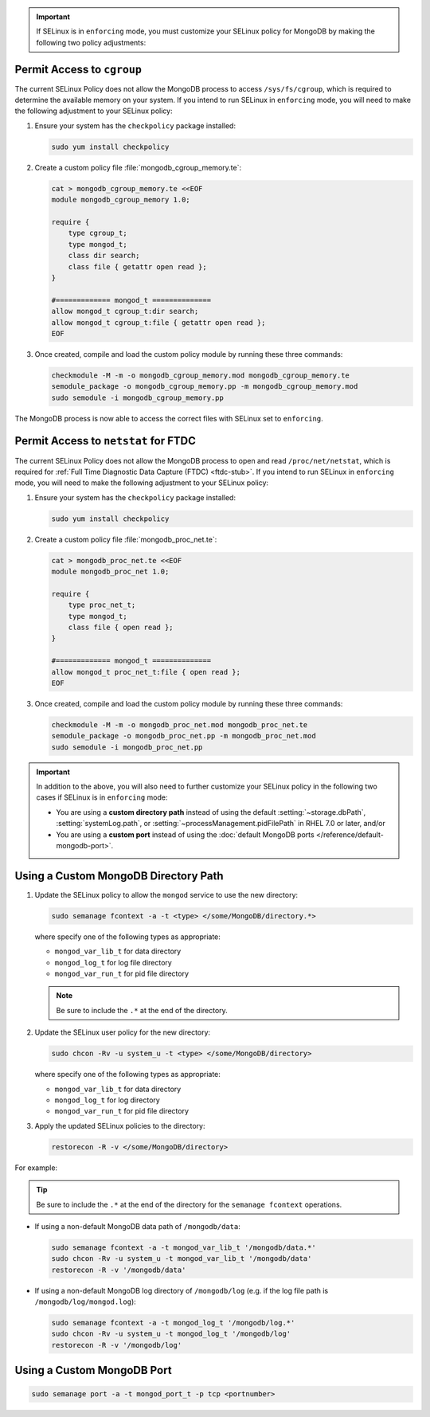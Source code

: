 .. important::

   If SELinux is in ``enforcing`` mode, you must customize your SELinux
   policy for MongoDB by making the following two policy adjustments:

Permit Access to ``cgroup``
+++++++++++++++++++++++++++

.. container::

   The current SELinux Policy does not allow the MongoDB process to
   access ``/sys/fs/cgroup``, which is required to determine
   the available memory on your system. If you intend to run SELinux in
   ``enforcing`` mode, you will need to make the following adjustment
   to your SELinux policy:

   #. Ensure your system has the ``checkpolicy`` package installed:

      .. code-block:: none

         sudo yum install checkpolicy

   #. Create a custom policy file :file:`mongodb_cgroup_memory.te`:

      .. code-block:: none

         cat > mongodb_cgroup_memory.te <<EOF
         module mongodb_cgroup_memory 1.0;

         require {
             type cgroup_t;
             type mongod_t;
             class dir search;
             class file { getattr open read };
         }

         #============= mongod_t ==============
         allow mongod_t cgroup_t:dir search;
         allow mongod_t cgroup_t:file { getattr open read };
         EOF

   #. Once created, compile and load the custom policy module by
      running these three commands:

      .. code-block:: none

         checkmodule -M -m -o mongodb_cgroup_memory.mod mongodb_cgroup_memory.te
         semodule_package -o mongodb_cgroup_memory.pp -m mongodb_cgroup_memory.mod
         sudo semodule -i mongodb_cgroup_memory.pp

   The MongoDB process is now able to access the correct files with
   SELinux set to ``enforcing``.

Permit Access to ``netstat`` for FTDC
+++++++++++++++++++++++++++++++++++++

.. container::

   The current SELinux Policy does not allow the MongoDB process to open
   and read ``/proc/net/netstat``, which is required for
   :ref:`Full Time Diagnostic Data Capture (FTDC) <ftdc-stub>`.
   If you intend to run SELinux in
   ``enforcing`` mode, you will need to make the following adjustment
   to your SELinux policy:

   #. Ensure your system has the ``checkpolicy`` package installed:

      .. code-block:: sh

         sudo yum install checkpolicy

   #. Create a custom policy file :file:`mongodb_proc_net.te`:

      .. code-block:: sh

         cat > mongodb_proc_net.te <<EOF
         module mongodb_proc_net 1.0;

         require {
             type proc_net_t;
             type mongod_t;
             class file { open read };
         }

         #============= mongod_t ==============
         allow mongod_t proc_net_t:file { open read };
         EOF

   #. Once created, compile and load the custom policy module by
      running these three commands:

      .. code-block:: sh

         checkmodule -M -m -o mongodb_proc_net.mod mongodb_proc_net.te
         semodule_package -o mongodb_proc_net.pp -m mongodb_proc_net.mod
         sudo semodule -i mongodb_proc_net.pp

.. important::

   In addition to the above, you will also need to further customize
   your SELinux policy in the following two cases if SELinux is in
   ``enforcing`` mode:

   - You are using a **custom directory path** instead of using the
     default :setting:`~storage.dbPath`, :setting:`systemLog.path`, or
     :setting:`~processManagement.pidFilePath` in RHEL 7.0 or later,
     and/or

   - You are using a **custom port** instead of using the :doc:`default MongoDB ports
     </reference/default-mongodb-port>`.

Using a Custom MongoDB Directory Path
+++++++++++++++++++++++++++++++++++++

.. container::

   #. Update the SELinux policy to allow the ``mongod`` service
      to use the new directory:

      .. code-block:: sh

         sudo semanage fcontext -a -t <type> </some/MongoDB/directory.*>

      where specify one of the following types as appropriate:

      - ``mongod_var_lib_t`` for data directory

      - ``mongod_log_t`` for log file directory

      - ``mongod_var_run_t`` for pid file directory

      .. note::

         Be sure to include the ``.*`` at the end of the directory.

   #. Update the SELinux user policy for the new directory:

      .. code-block:: sh

         sudo chcon -Rv -u system_u -t <type> </some/MongoDB/directory>

      where specify one of the following types as appropriate:

      - ``mongod_var_lib_t`` for data directory

      - ``mongod_log_t`` for log directory

      - ``mongod_var_run_t`` for pid file directory

   #. Apply the updated SELinux policies to the directory:

      .. code-block:: sh

         restorecon -R -v </some/MongoDB/directory>

   For example:

   .. tip::

      Be sure to include the ``.*`` at the end of the directory for the
      ``semanage fcontext`` operations.

   - If using a non-default MongoDB data path of ``/mongodb/data``:

     .. code-block:: sh

        sudo semanage fcontext -a -t mongod_var_lib_t '/mongodb/data.*'
        sudo chcon -Rv -u system_u -t mongod_var_lib_t '/mongodb/data'
        restorecon -R -v '/mongodb/data'

   - If using a non-default MongoDB log directory of ``/mongodb/log``
     (e.g. if the log file path is ``/mongodb/log/mongod.log``):

     .. code-block:: sh

        sudo semanage fcontext -a -t mongod_log_t '/mongodb/log.*'
        sudo chcon -Rv -u system_u -t mongod_log_t '/mongodb/log'
        restorecon -R -v '/mongodb/log' 


Using a Custom MongoDB Port
+++++++++++++++++++++++++++

.. container::

   .. code-block:: sh

      sudo semanage port -a -t mongod_port_t -p tcp <portnumber>
